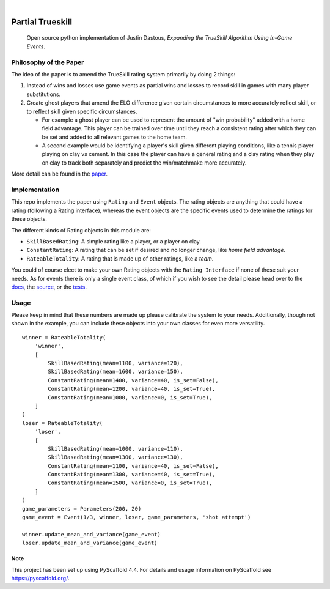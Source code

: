 .. These are examples of badges you might want to add to your README:
   please update the URLs accordingly

    .. image:: https://api.cirrus-ci.com/github/<USER>/laser_tag_partial_trueskill.svg?branch=main
        :alt: Built Status
        :target: https://cirrus-ci.com/github/<USER>/laser_tag_partial_trueskill
    .. image:: https://readthedocs.org/projects/laser_tag_partial_trueskill/badge/?version=latest
        :alt: ReadTheDocs
        :target: https://laser_tag_partial_trueskill.readthedocs.io/en/stable/
    .. image:: https://img.shields.io/coveralls/github/<USER>/laser_tag_partial_trueskill/main.svg
        :alt: Coveralls
        :target: https://coveralls.io/r/<USER>/laser_tag_partial_trueskill
    .. image:: https://img.shields.io/pypi/v/laser_tag_partial_trueskill.svg
        :alt: PyPI-Server
        :target: https://pypi.org/project/laser_tag_partial_trueskill/
    .. image:: https://img.shields.io/conda/vn/conda-forge/laser_tag_partial_trueskill.svg
        :alt: Conda-Forge
        :target: https://anaconda.org/conda-forge/laser_tag_partial_trueskill
    .. image:: https://pepy.tech/badge/laser_tag_partial_trueskill/month
        :alt: Monthly Downloads
        :target: https://pepy.tech/project/laser_tag_partial_trueskill
    .. image:: https://img.shields.io/twitter/url/http/shields.io.svg?style=social&label=Twitter
        :alt: Twitter
        :target: https://twitter.com/laser_tag_partial_trueskill

.. image:: https://img.shields.io/badge/-PyScaffold-005CA0?logo=pyscaffold
    :alt: Project generated with PyScaffold
    :target: https://pyscaffold.org/

|

===========================
Partial Trueskill
===========================


    Open source python implementation of Justin Dastous, `Expanding the TrueSkill Algorithm Using In-Game Events`.

Philosophy of the Paper
------------------------

The idea of the paper is to amend the TrueSkill rating system primarily by doing 2 things:

1. Instead of wins and losses use game events as partial wins and losses to record skill in games with many player substitutions.
2. Create ghost players that amend the ELO difference given certain circumstances to more accurately reflect skill, or to reflect skill given specific circumstances.

   - For example a ghost player can be used to represent the amount of "win probability" added with a home field advantage. This player can be trained over time until they reach a consistent
     rating after which they can be set and added to all relevant games to the home team.

   - A second example would be identifying a player's skill given different playing conditions, like a tennis player playing on clay vs cement.
     In this case the player can have a general rating and a clay rating when they play on clay to track both separately and predict the win/matchmake more accurately.

More detail can be found in the `paper <https://uwaterloo.ca/computational-mathematics/sites/ca.computational-mathematics/files/uploads/files/justin_dastous_research_paper.pdf>`_.

Implementation
---------------
This repo implements the paper using ``Rating`` and ``Event`` objects. The rating objects are anything that could have a
rating (following a Rating interface), whereas the event objects are the specific events used to determine the ratings for these objects.

The different kinds of Rating objects in this module are:

- ``SkillBasedRating``: A simple rating like a player, or a player on clay.
- ``ConstantRating``: A rating that can be set if desired and no longer change, like `home field advantage`.
- ``RateableTotality``: A rating that is made up of other ratings, like a `team`.

You could of course elect to make your own Rating objects with the ``Rating Interface`` if none of these suit your needs.
As for events there is only a single event class, of which if you wish to see the detail please head over to the
`docs <https://laser-tag-partial-trueskill.readthedocs.io/en/latest/index.html>`_,
the `source <https://github.com/SimpleTheory/laser-tag-partial-trueskill/tree/master/src/partial_trueskill>`_,
or the `tests <https://github.com/SimpleTheory/laser-tag-partial-trueskill/tree/master/tests/partial_trueskill>`_.

Usage
------
Please keep in mind that these numbers are made up please calibrate the system to your needs. Additionally, though not shown in the example,
you can include these objects into your own classes for even more versatility.
::

   winner = RateableTotality(
       'winner',
       [
           SkillBasedRating(mean=1100, variance=120),
           SkillBasedRating(mean=1600, variance=150),
           ConstantRating(mean=1400, variance=40, is_set=False),
           ConstantRating(mean=1200, variance=40, is_set=True),
           ConstantRating(mean=1000, variance=0, is_set=True),
       ]
   )
   loser = RateableTotality(
       'loser',
       [
           SkillBasedRating(mean=1000, variance=110),
           SkillBasedRating(mean=1300, variance=130),
           ConstantRating(mean=1100, variance=40, is_set=False),
           ConstantRating(mean=1300, variance=40, is_set=True),
           ConstantRating(mean=1500, variance=0, is_set=True),
       ]
   )
   game_parameters = Parameters(200, 20)
   game_event = Event(1/3, winner, loser, game_parameters, 'shot attempt')

   winner.update_mean_and_variance(game_event)
   loser.update_mean_and_variance(game_event)

Note
====

This project has been set up using PyScaffold 4.4. For details and usage
information on PyScaffold see https://pyscaffold.org/.

